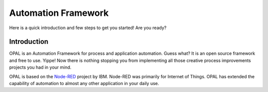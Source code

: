 
Automation Framework
=====================

Here is a quick introduction and few steps to get you started! Are you ready?

Introduction
------------
OPAL is an Automation Framework for process and application automation.
Guess what? It is an open source framework and free to use.
Yippe! Now there is nothing stopping you from implementing all those
creative process improvements projects you had in your mind.

OPAL is based on the `Node-RED <https://nodered.org/>`_ project by IBM. Node-RED was primarily for Internet of Things.
OPAL has extended the capability of automation to almost any other application in your daily use.
